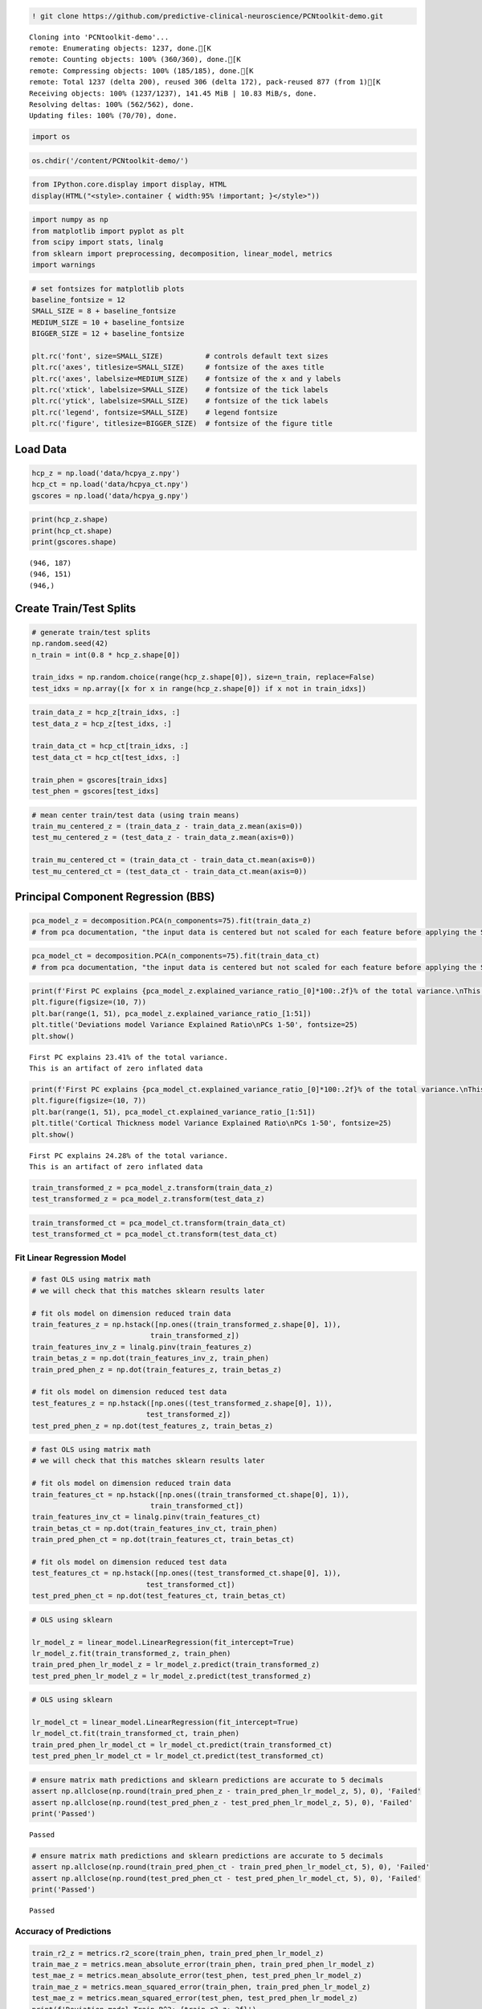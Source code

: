 .. code:: ipython3

    ! git clone https://github.com/predictive-clinical-neuroscience/PCNtoolkit-demo.git


.. parsed-literal::

    Cloning into 'PCNtoolkit-demo'...
    remote: Enumerating objects: 1237, done.[K
    remote: Counting objects: 100% (360/360), done.[K
    remote: Compressing objects: 100% (185/185), done.[K
    remote: Total 1237 (delta 200), reused 306 (delta 172), pack-reused 877 (from 1)[K
    Receiving objects: 100% (1237/1237), 141.45 MiB | 10.83 MiB/s, done.
    Resolving deltas: 100% (562/562), done.
    Updating files: 100% (70/70), done.


.. code:: ipython3

    
    import os

.. code:: ipython3

    os.chdir('/content/PCNtoolkit-demo/')

.. code:: ipython3

    from IPython.core.display import display, HTML
    display(HTML("<style>.container { width:95% !important; }</style>"))



.. raw:: html

    <style>.container { width:95% !important; }</style>


.. code:: ipython3

    import numpy as np
    from matplotlib import pyplot as plt
    from scipy import stats, linalg
    from sklearn import preprocessing, decomposition, linear_model, metrics
    import warnings

.. code:: ipython3

    # set fontsizes for matplotlib plots
    baseline_fontsize = 12
    SMALL_SIZE = 8 + baseline_fontsize
    MEDIUM_SIZE = 10 + baseline_fontsize
    BIGGER_SIZE = 12 + baseline_fontsize
    
    plt.rc('font', size=SMALL_SIZE)          # controls default text sizes
    plt.rc('axes', titlesize=SMALL_SIZE)     # fontsize of the axes title
    plt.rc('axes', labelsize=MEDIUM_SIZE)    # fontsize of the x and y labels
    plt.rc('xtick', labelsize=SMALL_SIZE)    # fontsize of the tick labels
    plt.rc('ytick', labelsize=SMALL_SIZE)    # fontsize of the tick labels
    plt.rc('legend', fontsize=SMALL_SIZE)    # legend fontsize
    plt.rc('figure', titlesize=BIGGER_SIZE)  # fontsize of the figure title

Load Data
=========

.. code:: ipython3

    hcp_z = np.load('data/hcpya_z.npy')
    hcp_ct = np.load('data/hcpya_ct.npy')
    gscores = np.load('data/hcpya_g.npy')

.. code:: ipython3

    print(hcp_z.shape)
    print(hcp_ct.shape)
    print(gscores.shape)


.. parsed-literal::

    (946, 187)
    (946, 151)
    (946,)


Create Train/Test Splits
========================

.. code:: ipython3

    # generate train/test splits
    np.random.seed(42)
    n_train = int(0.8 * hcp_z.shape[0])
    
    train_idxs = np.random.choice(range(hcp_z.shape[0]), size=n_train, replace=False)
    test_idxs = np.array([x for x in range(hcp_z.shape[0]) if x not in train_idxs])

.. code:: ipython3

    train_data_z = hcp_z[train_idxs, :]
    test_data_z = hcp_z[test_idxs, :]
    
    train_data_ct = hcp_ct[train_idxs, :]
    test_data_ct = hcp_ct[test_idxs, :]
    
    train_phen = gscores[train_idxs]
    test_phen = gscores[test_idxs]

.. code:: ipython3

    # mean center train/test data (using train means)
    train_mu_centered_z = (train_data_z - train_data_z.mean(axis=0))
    test_mu_centered_z = (test_data_z - train_data_z.mean(axis=0))
    
    train_mu_centered_ct = (train_data_ct - train_data_ct.mean(axis=0))
    test_mu_centered_ct = (test_data_ct - train_data_ct.mean(axis=0))

Principal Component Regression (BBS)
====================================

.. code:: ipython3

    pca_model_z = decomposition.PCA(n_components=75).fit(train_data_z)
    # from pca documentation, "the input data is centered but not scaled for each feature before applying the SVD"

.. code:: ipython3

    pca_model_ct = decomposition.PCA(n_components=75).fit(train_data_ct)
    # from pca documentation, "the input data is centered but not scaled for each feature before applying the SVD"

.. code:: ipython3

    print(f'First PC explains {pca_model_z.explained_variance_ratio_[0]*100:.2f}% of the total variance.\nThis is an artifact of zero inflated data')
    plt.figure(figsize=(10, 7))
    plt.bar(range(1, 51), pca_model_z.explained_variance_ratio_[1:51])
    plt.title('Deviations model Variance Explained Ratio\nPCs 1-50', fontsize=25)
    plt.show()


.. parsed-literal::

    First PC explains 23.41% of the total variance.
    This is an artifact of zero inflated data



.. image:: other_predictive_models_files/other_predictive_models_17_1.png


.. code:: ipython3

    print(f'First PC explains {pca_model_ct.explained_variance_ratio_[0]*100:.2f}% of the total variance.\nThis is an artifact of zero inflated data')
    plt.figure(figsize=(10, 7))
    plt.bar(range(1, 51), pca_model_ct.explained_variance_ratio_[1:51])
    plt.title('Cortical Thickness model Variance Explained Ratio\nPCs 1-50', fontsize=25)
    plt.show()


.. parsed-literal::

    First PC explains 24.28% of the total variance.
    This is an artifact of zero inflated data



.. image:: other_predictive_models_files/other_predictive_models_18_1.png


.. code:: ipython3

    train_transformed_z = pca_model_z.transform(train_data_z)
    test_transformed_z = pca_model_z.transform(test_data_z)

.. code:: ipython3

    train_transformed_ct = pca_model_ct.transform(train_data_ct)
    test_transformed_ct = pca_model_ct.transform(test_data_ct)

Fit Linear Regression Model
---------------------------

.. code:: ipython3

    # fast OLS using matrix math
    # we will check that this matches sklearn results later
    
    # fit ols model on dimension reduced train data
    train_features_z = np.hstack([np.ones((train_transformed_z.shape[0], 1)),
                                train_transformed_z])
    train_features_inv_z = linalg.pinv(train_features_z)
    train_betas_z = np.dot(train_features_inv_z, train_phen)
    train_pred_phen_z = np.dot(train_features_z, train_betas_z)
    
    # fit ols model on dimension reduced test data
    test_features_z = np.hstack([np.ones((test_transformed_z.shape[0], 1)),
                               test_transformed_z])
    test_pred_phen_z = np.dot(test_features_z, train_betas_z)

.. code:: ipython3

    # fast OLS using matrix math
    # we will check that this matches sklearn results later
    
    # fit ols model on dimension reduced train data
    train_features_ct = np.hstack([np.ones((train_transformed_ct.shape[0], 1)),
                                train_transformed_ct])
    train_features_inv_ct = linalg.pinv(train_features_ct)
    train_betas_ct = np.dot(train_features_inv_ct, train_phen)
    train_pred_phen_ct = np.dot(train_features_ct, train_betas_ct)
    
    # fit ols model on dimension reduced test data
    test_features_ct = np.hstack([np.ones((test_transformed_ct.shape[0], 1)),
                               test_transformed_ct])
    test_pred_phen_ct = np.dot(test_features_ct, train_betas_ct)

.. code:: ipython3

    # OLS using sklearn
    
    lr_model_z = linear_model.LinearRegression(fit_intercept=True)
    lr_model_z.fit(train_transformed_z, train_phen)
    train_pred_phen_lr_model_z = lr_model_z.predict(train_transformed_z)
    test_pred_phen_lr_model_z = lr_model_z.predict(test_transformed_z)

.. code:: ipython3

    # OLS using sklearn
    
    lr_model_ct = linear_model.LinearRegression(fit_intercept=True)
    lr_model_ct.fit(train_transformed_ct, train_phen)
    train_pred_phen_lr_model_ct = lr_model_ct.predict(train_transformed_ct)
    test_pred_phen_lr_model_ct = lr_model_ct.predict(test_transformed_ct)

.. code:: ipython3

    # ensure matrix math predictions and sklearn predictions are accurate to 5 decimals
    assert np.allclose(np.round(train_pred_phen_z - train_pred_phen_lr_model_z, 5), 0), 'Failed'
    assert np.allclose(np.round(test_pred_phen_z - test_pred_phen_lr_model_z, 5), 0), 'Failed'
    print('Passed')


.. parsed-literal::

    Passed


.. code:: ipython3

    # ensure matrix math predictions and sklearn predictions are accurate to 5 decimals
    assert np.allclose(np.round(train_pred_phen_ct - train_pred_phen_lr_model_ct, 5), 0), 'Failed'
    assert np.allclose(np.round(test_pred_phen_ct - test_pred_phen_lr_model_ct, 5), 0), 'Failed'
    print('Passed')


.. parsed-literal::

    Passed


Accuracy of Predictions
-----------------------

.. code:: ipython3

    train_r2_z = metrics.r2_score(train_phen, train_pred_phen_lr_model_z)
    train_mae_z = metrics.mean_absolute_error(train_phen, train_pred_phen_lr_model_z)
    test_mae_z = metrics.mean_absolute_error(test_phen, test_pred_phen_lr_model_z)
    train_mae_z = metrics.mean_squared_error(train_phen, train_pred_phen_lr_model_z)
    test_mae_z = metrics.mean_squared_error(test_phen, test_pred_phen_lr_model_z)
    print(f'Deviation model Train R^2: {train_r2_z:.3f}')
    print(f'Deviation model Train MAE: {train_mae_z:.3f}')
    print(f'Deviation model Test MAE: {test_mae_z:.3f}')
    print(f'Deviation model Train MSE: {train_mae_z:.3f}')
    print(f'Deviation model Test MSE: {test_mae_z:.3f}')


.. parsed-literal::

    Deviation model Train R^2: 0.255
    Deviation model Train MAE: 0.532
    Deviation model Test MAE: 0.741
    Deviation model Train MSE: 0.532
    Deviation model Test MSE: 0.741


.. code:: ipython3

    train_r2_ct = metrics.r2_score(train_phen, train_pred_phen_lr_model_ct)
    train_mae_ct = metrics.mean_absolute_error(train_phen, train_pred_phen_lr_model_ct)
    test_mae_ct = metrics.mean_absolute_error(test_phen, test_pred_phen_lr_model_ct)
    train_mae_ct = metrics.mean_squared_error(train_phen, train_pred_phen_lr_model_ct)
    test_mae_ct = metrics.mean_squared_error(test_phen, test_pred_phen_lr_model_ct)
    print(f'Cortical thickness model Train R^2: {train_r2_ct:.3f}')
    print(f'Cortical thickness model Train MAE: {train_mae_ct:.3f}')
    print(f'Cortical thickness model Test MAE: {test_mae_ct:.3f}')
    print(f'Cortical thickness model Train MSE: {train_mae_ct:.3f}')
    print(f'Cortical thickness model Test MSE: {test_mae_ct:.3f}')


.. parsed-literal::

    Cortical thickness model Train R^2: 0.185
    Cortical thickness model Train MAE: 0.582
    Cortical thickness model Test MAE: 0.830
    Cortical thickness model Train MSE: 0.582
    Cortical thickness model Test MSE: 0.830


BBS Cross Validation
--------------------

.. code:: ipython3

    def bbs(X, y, n_components, n_cv_splits, pred_summary_function, verbose=False):
        assert X.shape[0] == y.shape[0]
    
        fold_accs_train = []
        fold_accs_test = []
        np.random.seed(42)
        shuffled_idxs = np.random.choice(range(X.shape[0]), size=X.shape[0], replace=False)
        for fold_i, test_idxs in enumerate(np.array_split(shuffled_idxs, n_cv_splits)):
            train_mask = np.ones(X.shape[0], bool)
            train_mask[test_idxs] = 0
    
            # create train/text X, y
            train_X, test_X = X[train_mask, :], X[test_idxs, :]
            train_y, test_y = y[train_mask], y[test_idxs]
    
            # mean center columns using train data only
            train_X_mu = train_X.mean(axis=0)
            train_X = train_X - train_X_mu
            test_X = test_X - train_X_mu
    
            # fit pca
            if verbose:
                print(f'CV Fold: {fold_i+1:<10} Fitting PCA model...')
            pca_model = decomposition.PCA(n_components=n_components).fit(train_X)
    
            # dimension reduce train/test data
            train_X = pca_model.transform(train_X)
            test_X = pca_model.transform(test_X)
    
            # fit OLS model
            if verbose:
                print(f'CV Fold: {fold_i+1:<10} Fitting Linear Regression model...')
            lr_model = linear_model.LinearRegression(fit_intercept=True)
            lr_model.fit(train_X, train_y)
    
            train_pred = lr_model.predict(train_X)
            test_pred = lr_model.predict(test_X)
    
            fold_accs_train.append(pred_summary_function(train_y, train_pred))
            fold_accs_test.append(pred_summary_function(test_y, test_pred))
    
            if verbose:
                print(f'CV Fold: {fold_i+1:<10} Train Accuracy: {round(fold_accs_train[-1], 3):<10} Test Accuracy: {round(fold_accs_test[-1], 3):<10}')
    
    
        plt.figure(figsize=(13, 7))
        plt.plot(range(1, len(fold_accs_train)+1), fold_accs_train, linestyle='-', marker='o', color='C0', label='Train CV Performance')
        plt.plot(range(1, len(fold_accs_test)+1), fold_accs_test, linestyle='-', marker='o', color='C1', label='Test CV Performance')
        plt.title(pred_summary_function.__name__, fontsize=20)
        plt.xticks(range(1, len(fold_accs_test)+1))
        plt.xlabel('CV Fold')
        plt.legend(fontsize=20)
        plt.show()
    
        return fold_accs_train, fold_accs_test

.. code:: ipython3

    fold_accs_train_z, fold_accs_test_z = bbs(hcp_z, gscores, n_components=75, n_cv_splits=5, pred_summary_function=metrics.mean_absolute_error, verbose=True)


.. parsed-literal::

    CV Fold: 1          Fitting PCA model...
    CV Fold: 1          Fitting Linear Regression model...
    CV Fold: 1          Train Accuracy: 0.599      Test Accuracy: 0.619     
    CV Fold: 2          Fitting PCA model...
    CV Fold: 2          Fitting Linear Regression model...
    CV Fold: 2          Train Accuracy: 0.572      Test Accuracy: 0.713     
    CV Fold: 3          Fitting PCA model...
    CV Fold: 3          Fitting Linear Regression model...
    CV Fold: 3          Train Accuracy: 0.577      Test Accuracy: 0.687     
    CV Fold: 4          Fitting PCA model...
    CV Fold: 4          Fitting Linear Regression model...
    CV Fold: 4          Train Accuracy: 0.604      Test Accuracy: 0.608     
    CV Fold: 5          Fitting PCA model...
    CV Fold: 5          Fitting Linear Regression model...
    CV Fold: 5          Train Accuracy: 0.581      Test Accuracy: 0.687     



.. image:: other_predictive_models_files/other_predictive_models_33_1.png


.. code:: ipython3

    fold_accs_train_ct, fold_accs_test_ct = bbs(hcp_ct, gscores, n_components=75, n_cv_splits=5, pred_summary_function=metrics.mean_absolute_error, verbose=True)


.. parsed-literal::

    CV Fold: 1          Fitting PCA model...
    CV Fold: 1          Fitting Linear Regression model...
    CV Fold: 1          Train Accuracy: 0.622      Test Accuracy: 0.643     
    CV Fold: 2          Fitting PCA model...
    CV Fold: 2          Fitting Linear Regression model...
    CV Fold: 2          Train Accuracy: 0.605      Test Accuracy: 0.723     
    CV Fold: 3          Fitting PCA model...
    CV Fold: 3          Fitting Linear Regression model...
    CV Fold: 3          Train Accuracy: 0.604      Test Accuracy: 0.701     
    CV Fold: 4          Fitting PCA model...
    CV Fold: 4          Fitting Linear Regression model...
    CV Fold: 4          Train Accuracy: 0.624      Test Accuracy: 0.646     
    CV Fold: 5          Fitting PCA model...
    CV Fold: 5          Fitting Linear Regression model...
    CV Fold: 5          Train Accuracy: 0.614      Test Accuracy: 0.722     



.. image:: other_predictive_models_files/other_predictive_models_34_1.png


Connectome Predictive Modelling
===============================

.. code:: ipython3

    # correlation train_brain with train_phenotype
    train_z_pheno_corr_p = [stats.pearsonr(train_data_z[:, i], train_phen) for i in range(train_data_z.shape[1])]  # train_pheno_corr_p: (259200, )
    # there are some nan correlations if brain data is poorly cropped (ie: some columns are always 0)

.. code:: ipython3

    # correlation train_brain with train_phenotype
    train_ct_pheno_corr_p = [stats.pearsonr(train_data_ct[:, i], train_phen) for i in range(train_data_ct.shape[1])]  # train_pheno_corr_p: (259200, )
    # there are some nan correlations if brain data is poorly cropped (ie: some columns are always 0)

.. code:: ipython3

    # split into positive and negative correlations
    # and keep edges with p values below threshold
    pval_threshold = 0.01
    
    train_z_corrs = np.array([x[0] for x in train_z_pheno_corr_p])
    train_z_pvals = np.array([x[1] for x in train_z_pheno_corr_p])
    
    keep_edges_pos_z = (train_z_corrs > 0) & (train_z_pvals < pval_threshold)
    keep_edges_neg_z = (train_z_corrs < 0) & (train_z_pvals < pval_threshold)
    
    train_ct_corrs = np.array([x[0] for x in train_ct_pheno_corr_p])
    train_ct_pvals = np.array([x[1] for x in train_ct_pheno_corr_p])
    
    keep_edges_pos_ct = (train_ct_corrs > 0) & (train_ct_pvals < pval_threshold)
    keep_edges_neg_ct = (train_ct_corrs < 0) & (train_ct_pvals < pval_threshold)

.. code:: ipython3

    print(f'number of positive Z features kept = {np.sum(keep_edges_pos_z)}')
    print(f'number of negative Z features kept = {np.sum(keep_edges_neg_z)}')
    print(f'number of positive CT features kept = {np.sum(keep_edges_pos_ct)}')
    print(f'number of negative CT features kept = {np.sum(keep_edges_neg_ct)}')


.. parsed-literal::

    number of positive Z features kept = 37
    number of negative Z features kept = 2
    number of positive CT features kept = 15
    number of negative CT features kept = 1


.. code:: ipython3

    train_pos_edges_sum_z = train_data_z[:, keep_edges_pos_z].sum(1)
    train_neg_edges_sum_z = train_data_z[:, keep_edges_neg_z].sum(1)

.. code:: ipython3

    train_pos_edges_sum_ct = train_data_ct[:, keep_edges_pos_ct].sum(1)
    train_neg_edges_sum_ct = train_data_ct[:, keep_edges_neg_ct].sum(1)

.. code:: ipython3

    fit_pos_z = linear_model.LinearRegression(fit_intercept=True).fit(train_pos_edges_sum_z.reshape(-1, 1), train_phen)
    fit_neg_z = linear_model.LinearRegression(fit_intercept=True).fit(train_neg_edges_sum_z.reshape(-1, 1), train_phen)

.. code:: ipython3

    fit_pos_ct = linear_model.LinearRegression(fit_intercept=True).fit(train_pos_edges_sum_ct.reshape(-1, 1), train_phen)
    fit_neg_ct = linear_model.LinearRegression(fit_intercept=True).fit(train_neg_edges_sum_ct.reshape(-1, 1), train_phen)

.. code:: ipython3

    pos_error_z = metrics.mean_absolute_error(train_phen, fit_pos_z.predict(train_pos_edges_sum_z.reshape(-1, 1)))
    neg_error_z = metrics.mean_absolute_error(train_phen, fit_neg_z.predict(train_neg_edges_sum_z.reshape(-1, 1)))
    pos_error_ct = metrics.mean_absolute_error(train_phen, fit_pos_ct.predict(train_pos_edges_sum_ct.reshape(-1, 1)))
    neg_error_ct = metrics.mean_absolute_error(train_phen, fit_neg_ct.predict(train_neg_edges_sum_ct.reshape(-1, 1)))
    
    print(f'Training Error (Positive Z Features Model) = {pos_error_z:.3f}')
    print(f'Training Error (Negative Z Features Model) = {neg_error_z:.3f}')
    print(f'Training Error (Positive CT Features Model) = {pos_error_ct:.3f}')
    print(f'Training Error (Negative CT Features Model) = {neg_error_ct:.3f}')


.. parsed-literal::

    Training Error (Positive Z Features Model) = 0.631
    Training Error (Negative Z Features Model) = 0.666
    Training Error (Positive CT Features Model) = 0.662
    Training Error (Negative CT Features Model) = 0.665


.. code:: ipython3

    # combine positive/negative edges in one linear regression model
    fit_pos_neg_z = linear_model.LinearRegression(fit_intercept=True).fit(np.stack((train_pos_edges_sum_z, train_neg_edges_sum_z)).T, train_phen)

.. code:: ipython3

    # combine positive/negative edges in one linear regression model
    fit_pos_neg_ct = linear_model.LinearRegression(fit_intercept=True).fit(np.stack((train_pos_edges_sum_ct, train_neg_edges_sum_ct)).T, train_phen)

.. code:: ipython3

    pos_neg_error_z = metrics.mean_absolute_error(train_phen, fit_pos_neg_z.predict(np.stack((train_pos_edges_sum_z, train_neg_edges_sum_z)).T))
    pos_neg_error_ct = metrics.mean_absolute_error(train_phen, fit_pos_neg_ct.predict(np.stack((train_pos_edges_sum_ct, train_neg_edges_sum_ct)).T))
    
    print(f'Training Error (Positive/Negative Z Features Model) = {pos_neg_error_z:.3f}')
    print(f'Training Error (Positive/Negative CT Features Model) = {pos_neg_error_ct:.3f}')


.. parsed-literal::

    Training Error (Positive/Negative Z Features Model) = 0.620
    Training Error (Positive/Negative CT Features Model) = 0.642


.. code:: ipython3

    # evaluate out of sample performance
    test_pos_edges_sum_z = test_data_z[:, keep_edges_pos_z].sum(1)
    test_neg_edges_sum_z = test_data_z[:, keep_edges_neg_z].sum(1)
    
    pos_test_error_z = metrics.mean_absolute_error(test_phen, fit_pos_z.predict(test_pos_edges_sum_z.reshape(-1, 1)))
    neg_test_error_z = metrics.mean_absolute_error(test_phen, fit_neg_z.predict(test_neg_edges_sum_z.reshape(-1, 1)))
    pos_neg_test_error_z = metrics.mean_absolute_error(test_phen, fit_pos_neg_z.predict(np.stack((test_pos_edges_sum_z, test_neg_edges_sum_z)).T))
    
    test_pos_edges_sum_ct = test_data_ct[:, keep_edges_pos_ct].sum(1)
    test_neg_edges_sum_ct = test_data_ct[:, keep_edges_neg_ct].sum(1)
    
    pos_test_error_ct = metrics.mean_absolute_error(test_phen, fit_pos_ct.predict(test_pos_edges_sum_ct.reshape(-1, 1)))
    neg_test_error_ct = metrics.mean_absolute_error(test_phen, fit_neg_ct.predict(test_neg_edges_sum_ct.reshape(-1, 1)))
    pos_neg_test_error_ct = metrics.mean_absolute_error(test_phen, fit_pos_neg_ct.predict(np.stack((test_pos_edges_sum_ct, test_neg_edges_sum_ct)).T))
    
    print(f'Testing Error (Positive Z Features Model) = {pos_test_error_z:.3f}')
    print(f'Testing Error (Negative Z Features Model) = {neg_test_error_z:.3f}')
    print(f'Testing Error (Positive/Negative Z Features Model) = {pos_neg_test_error_z:.3f}')
    print(f'Testing Error (Positive CT Features Model) = {pos_test_error_ct:.3f}')
    print(f'Testing Error (Negative CT Features Model) = {neg_test_error_ct:.3f}')
    print(f'Testing Error (Positive/Negative CT Features Model) = {pos_neg_test_error_ct:.3f}')


.. parsed-literal::

    Testing Error (Positive Z Features Model) = 0.705
    Testing Error (Negative Z Features Model) = 0.696
    Testing Error (Positive/Negative Z Features Model) = 0.697
    Testing Error (Positive CT Features Model) = 0.710
    Testing Error (Negative CT Features Model) = 0.695
    Testing Error (Positive/Negative CT Features Model) = 0.701


CPM Cross Validation
--------------------

.. code:: ipython3

    def cpm(X, y, p_threshold, n_cv_splits, pred_summary_function, verbose=False):
        assert X.shape[0] == y.shape[0]
    
        fold_accs_train = []
        fold_accs_test = []
        np.random.seed(42)
        shuffled_idxs = np.random.choice(range(X.shape[0]), size=X.shape[0], replace=False)
        for fold_i, test_idxs in enumerate(np.array_split(shuffled_idxs, n_cv_splits)):
            train_mask = np.ones(X.shape[0], bool)
            train_mask[test_idxs] = 0
    
            # create train/text X, y
            train_X, test_X = X[train_mask, :], X[test_idxs, :]
            train_y, test_y = y[train_mask], y[test_idxs]
    
            # create correlation matrix between train_X and train_y
            if verbose:
                print(f'CV Fold: {fold_i+1:<10} Computing correlations between train_X and train_y...')
            with warnings.catch_warnings():
                # we expect pearsonr to throw PearsonRConstantInputWarning because of contant valued columns in X
                warnings.simplefilter("ignore")
                train_pheno_corr_p = [stats.pearsonr(train_X[:, i], train_y) for i in range(train_X.shape[1])]
                train_corrs = np.array([x[0] for x in train_pheno_corr_p])
                train_pvals = np.array([x[1] for x in train_pheno_corr_p])
                # create masks for edges below p-threshold and split pos/neg correlations
                keep_edges_pos = (train_corrs > 0) & (train_pvals < p_threshold)
                keep_edges_neg = (train_corrs < 0) & (train_pvals < p_threshold)
    
            # sum X entries with significant correlations with y
            train_pos_edges_sum = train_X[:, keep_edges_pos].sum(1)
            train_neg_edges_sum = train_X[:, keep_edges_neg].sum(1)
            test_pos_edges_sum = test_X[:, keep_edges_pos].sum(1)
            test_neg_edges_sum = test_X[:, keep_edges_neg].sum(1)
    
            # fit linear regression models based on summed values
            fit_pos = linear_model.LinearRegression(fit_intercept=True).fit(train_pos_edges_sum.reshape(-1, 1), train_y)
            fit_neg = linear_model.LinearRegression(fit_intercept=True).fit(train_neg_edges_sum.reshape(-1, 1), train_y)
            fit_pos_neg = linear_model.LinearRegression(fit_intercept=True).fit(np.stack((train_pos_edges_sum, train_neg_edges_sum)).T, train_y)
    
            # compute train errors
            train_pos_error = pred_summary_function(train_y, fit_pos.predict(train_pos_edges_sum.reshape(-1, 1)))
            train_neg_error = pred_summary_function(train_y, fit_neg.predict(train_neg_edges_sum.reshape(-1, 1)))
            train_posneg_error = pred_summary_function(train_y, fit_pos_neg.predict(np.stack((train_pos_edges_sum, train_neg_edges_sum)).T))
    
            # compute testing errors
            test_pos_error = pred_summary_function(test_y, fit_pos.predict(test_pos_edges_sum.reshape(-1, 1)))
            test_neg_error = pred_summary_function(test_y, fit_neg.predict(test_neg_edges_sum.reshape(-1, 1)))
            test_posneg_error = pred_summary_function(test_y, fit_pos_neg.predict(np.stack((test_pos_edges_sum, test_neg_edges_sum)).T))
    
            fold_accs_train.append((train_pos_error, train_neg_error, train_posneg_error))
            fold_accs_test.append((test_pos_error, test_neg_error, test_posneg_error))
    
            if verbose:
                print(f'CV Fold: {fold_i+1:<10} Train Pos-Edges Model Accuracy: {round(train_pos_error, 3):<10} Train Neg-Edges Model Accuracy: {round(train_neg_error, 3):<10} Train Pos/Neg-Edges Model Accuracy: {round(train_posneg_error, 3):<10}')
                print(f'CV Fold: {fold_i+1:<10} Test  Pos-Edges Model Accuracy: {round(test_pos_error, 3):<10} Test  Neg-Edges Model Accuracy: {round(test_neg_error, 3):<10} Test  Pos/Neg-Edges Model Accuracy: {round(test_posneg_error, 3):<10}')
    
    
        plt.figure(figsize=(13, 7))
        plt.plot(range(1, len(fold_accs_train)+1), [x[0] for x in fold_accs_train], linestyle='--', marker='o', color='C0', label='Train Pos-Edges Model')
        plt.plot(range(1, len(fold_accs_train)+1), [x[1] for x in fold_accs_train], linestyle='--', marker='o', color='C1', label='Train Neg-Edges Model')
        plt.plot(range(1, len(fold_accs_train)+1), [x[2] for x in fold_accs_train], linestyle='--', marker='o', color='C2', label='Train Pos/Neg-Edges Model')
    
        plt.plot(range(1, len(fold_accs_test)+1), [x[0] for x in fold_accs_test], linestyle='-', marker='o', color='C0', label='Test  Pos-Edges Model')
        plt.plot(range(1, len(fold_accs_test)+1), [x[1] for x in fold_accs_test], linestyle='-', marker='o', color='C1', label='Test  Neg-Edges Model')
        plt.plot(range(1, len(fold_accs_test)+1), [x[2] for x in fold_accs_test], linestyle='-', marker='o', color='C2', label='Test  Pos/Neg-Edges Model')
    
        plt.title(pred_summary_function.__name__, fontsize=20)
        plt.xticks(range(1, len(fold_accs_test)+1))
        plt.xlabel('CV Fold')
        plt.legend(fontsize=10)
        plt.show()
    
        return fold_accs_train, fold_accs_test

.. code:: ipython3

    fold_accs_train_z, fold_accs_test_z = cpm(hcp_z, gscores, p_threshold=0.01, n_cv_splits=5, pred_summary_function=metrics.mean_absolute_error, verbose=True)


.. parsed-literal::

    CV Fold: 1          Computing correlations between train_X and train_y...
    CV Fold: 1          Train Pos-Edges Model Accuracy: 0.652      Train Neg-Edges Model Accuracy: 0.673      Train Pos/Neg-Edges Model Accuracy: 0.644     
    CV Fold: 1          Test  Pos-Edges Model Accuracy: 0.636      Test  Neg-Edges Model Accuracy: 0.671      Test  Pos/Neg-Edges Model Accuracy: 0.632     
    CV Fold: 2          Computing correlations between train_X and train_y...
    CV Fold: 2          Train Pos-Edges Model Accuracy: 0.648      Train Neg-Edges Model Accuracy: 0.678      Train Pos/Neg-Edges Model Accuracy: 0.636     
    CV Fold: 2          Test  Pos-Edges Model Accuracy: 0.651      Test  Neg-Edges Model Accuracy: 0.659      Test  Pos/Neg-Edges Model Accuracy: 0.662     
    CV Fold: 3          Computing correlations between train_X and train_y...
    CV Fold: 3          Train Pos-Edges Model Accuracy: 0.644      Train Neg-Edges Model Accuracy: 0.662      Train Pos/Neg-Edges Model Accuracy: 0.636     
    CV Fold: 3          Test  Pos-Edges Model Accuracy: 0.65       Test  Neg-Edges Model Accuracy: 0.708      Test  Pos/Neg-Edges Model Accuracy: 0.646     
    CV Fold: 4          Computing correlations between train_X and train_y...
    CV Fold: 4          Train Pos-Edges Model Accuracy: 0.653      Train Neg-Edges Model Accuracy: 0.676      Train Pos/Neg-Edges Model Accuracy: 0.648     
    CV Fold: 4          Test  Pos-Edges Model Accuracy: 0.626      Test  Neg-Edges Model Accuracy: 0.659      Test  Pos/Neg-Edges Model Accuracy: 0.625     
    CV Fold: 5          Computing correlations between train_X and train_y...
    CV Fold: 5          Train Pos-Edges Model Accuracy: 0.631      Train Neg-Edges Model Accuracy: 0.666      Train Pos/Neg-Edges Model Accuracy: 0.62      
    CV Fold: 5          Test  Pos-Edges Model Accuracy: 0.704      Test  Neg-Edges Model Accuracy: 0.696      Test  Pos/Neg-Edges Model Accuracy: 0.697     



.. image:: other_predictive_models_files/other_predictive_models_51_1.png


.. code:: ipython3

    fold_accs_train_ct, fold_accs_test_ct = cpm(hcp_ct, gscores, p_threshold=0.01, n_cv_splits=5, pred_summary_function=metrics.mean_absolute_error, verbose=True)


.. parsed-literal::

    CV Fold: 1          Computing correlations between train_X and train_y...
    CV Fold: 1          Train Pos-Edges Model Accuracy: 0.675      Train Neg-Edges Model Accuracy: 0.673      Train Pos/Neg-Edges Model Accuracy: 0.659     
    CV Fold: 1          Test  Pos-Edges Model Accuracy: 0.659      Test  Neg-Edges Model Accuracy: 0.67       Test  Pos/Neg-Edges Model Accuracy: 0.653     
    CV Fold: 2          Computing correlations between train_X and train_y...
    CV Fold: 2          Train Pos-Edges Model Accuracy: 0.674      Train Neg-Edges Model Accuracy: 0.678      Train Pos/Neg-Edges Model Accuracy: 0.636     
    CV Fold: 2          Test  Pos-Edges Model Accuracy: 0.661      Test  Neg-Edges Model Accuracy: 0.657      Test  Pos/Neg-Edges Model Accuracy: 0.668     
    CV Fold: 3          Computing correlations between train_X and train_y...
    CV Fold: 3          Train Pos-Edges Model Accuracy: 0.659      Train Neg-Edges Model Accuracy: 0.665      Train Pos/Neg-Edges Model Accuracy: 0.644     
    CV Fold: 3          Test  Pos-Edges Model Accuracy: 0.699      Test  Neg-Edges Model Accuracy: 0.704      Test  Pos/Neg-Edges Model Accuracy: 0.684     
    CV Fold: 4          Computing correlations between train_X and train_y...
    CV Fold: 4          Train Pos-Edges Model Accuracy: 0.674      Train Neg-Edges Model Accuracy: 0.678      Train Pos/Neg-Edges Model Accuracy: 0.658     
    CV Fold: 4          Test  Pos-Edges Model Accuracy: 0.653      Test  Neg-Edges Model Accuracy: 0.656      Test  Pos/Neg-Edges Model Accuracy: 0.638     
    CV Fold: 5          Computing correlations between train_X and train_y...
    CV Fold: 5          Train Pos-Edges Model Accuracy: 0.662      Train Neg-Edges Model Accuracy: 0.666      Train Pos/Neg-Edges Model Accuracy: 0.642     
    CV Fold: 5          Test  Pos-Edges Model Accuracy: 0.709      Test  Neg-Edges Model Accuracy: 0.698      Test  Pos/Neg-Edges Model Accuracy: 0.708     



.. image:: other_predictive_models_files/other_predictive_models_52_1.png


Lasso (Linear Regression + L1 Regularization)
=============================================

.. code:: ipython3

    # LassoCV uses coordinate descent to select hyperparameter alpha
    alpha_grid = np.array([10**a for a in np.arange(-3, 3, 0.25)])
    lassoCV_model_z = linear_model.LassoCV(cv=5, n_alphas=len(alpha_grid), alphas=alpha_grid, fit_intercept=True, random_state=42, verbose=True, n_jobs=5).fit(train_data_z, train_phen)


.. parsed-literal::

    [Parallel(n_jobs=5)]: Using backend ThreadingBackend with 5 concurrent workers.
    .....................................................................................................................[Parallel(n_jobs=5)]: Done   2 out of   5 | elapsed:    0.5s remaining:    0.7s
    /usr/local/lib/python3.10/dist-packages/sklearn/linear_model/_coordinate_descent.py:683: ConvergenceWarning: Objective did not converge. You might want to increase the number of iterations. Duality gap: 0.07308221069854426, tolerance: 0.04611195889050071
      model = cd_fast.enet_coordinate_descent_gram(
    ./usr/local/lib/python3.10/dist-packages/sklearn/linear_model/_coordinate_descent.py:683: ConvergenceWarning: Objective did not converge. You might want to increase the number of iterations. Duality gap: 0.15375414865695802, tolerance: 0.03970345334827422
      model = cd_fast.enet_coordinate_descent_gram(
    ./usr/local/lib/python3.10/dist-packages/sklearn/linear_model/_coordinate_descent.py:683: ConvergenceWarning: Objective did not converge. You might want to increase the number of iterations. Duality gap: 0.10611096508367268, tolerance: 0.04382929483334259
      model = cd_fast.enet_coordinate_descent_gram(
    .[Parallel(n_jobs=5)]: Done   5 out of   5 | elapsed:    0.5s finished


.. code:: ipython3

    # LassoCV uses coordinate descent to select hyperparameter alpha
    alpha_grid = np.array([10**a for a in np.arange(-3, 3, 0.25)])
    lassoCV_model_ct = linear_model.LassoCV(cv=5, n_alphas=len(alpha_grid), alphas=alpha_grid, fit_intercept=True,  random_state=42, verbose=True, n_jobs=5).fit(train_data_ct, train_phen)


.. parsed-literal::

    [Parallel(n_jobs=5)]: Using backend ThreadingBackend with 5 concurrent workers.
    ....................................................................................................................[Parallel(n_jobs=5)]: Done   2 out of   5 | elapsed:    0.2s remaining:    0.3s
    ....[Parallel(n_jobs=5)]: Done   5 out of   5 | elapsed:    0.3s finished


.. code:: ipython3

    plt.figure(figsize=(10, 7))
    plt.plot(lassoCV_model_z.alphas_, lassoCV_model_z.mse_path_, ':')
    plt.plot(lassoCV_model_z.alphas_, lassoCV_model_z.mse_path_.mean(axis=-1), color='k', marker='o', label='Mean MSE Across Folds Z model', linewidth=2)
    plt.axvline(x=100, linestyle='--', c='r')
    plt.xlabel('Alpha')
    plt.ylabel('MSE')
    plt.legend()
    plt.show()



.. image:: other_predictive_models_files/other_predictive_models_56_0.png


.. code:: ipython3

    plt.figure(figsize=(10, 7))
    plt.plot(lassoCV_model_ct.alphas_, lassoCV_model_ct.mse_path_, ':')
    plt.plot(lassoCV_model_ct.alphas_, lassoCV_model_ct.mse_path_.mean(axis=-1), color='k', marker='o', label='Mean MSE Across Folds CT model', linewidth=2)
    plt.axvline(x=100, linestyle='--', c='r')
    plt.xlabel('Alpha')
    plt.ylabel('MSE')
    plt.legend()
    plt.show()



.. image:: other_predictive_models_files/other_predictive_models_57_0.png


.. code:: ipython3

    # based on cv results above, set alpha=100
    lasso_model_z = linear_model.Lasso(alpha=lassoCV_model_z.alpha_, fit_intercept=True).fit(train_data_z, train_phen)

.. code:: ipython3

    # based on cv results above, set alpha=100
    lasso_model_ct = linear_model.Lasso(alpha=lassoCV_model_ct.alpha_, fit_intercept=True).fit(train_data_ct, train_phen)

.. code:: ipython3

    train_preds_lasso_model_z = lasso_model_z.predict(train_data_z)
    test_preds_lasso_model_z = lasso_model_z.predict(test_data_z)
    
    train_mae_z = metrics.mean_absolute_error(train_phen, train_preds_lasso_model_z)
    test_mae_z = metrics.mean_absolute_error(test_phen, test_preds_lasso_model_z)
    
    train_preds_lasso_model_ct = lasso_model_ct.predict(train_data_ct)
    test_preds_lasso_model_ct = lasso_model_ct.predict(test_data_ct)
    
    train_mae_ct = metrics.mean_absolute_error(train_phen, train_preds_lasso_model_ct)
    test_mae_ct = metrics.mean_absolute_error(test_phen, test_preds_lasso_model_ct)
    
    print(f'Train MAE Z model: {train_mae_z:.3f}')
    print(f'Test MAE Z model: {test_mae_z:.3f}')
    print(f'Train MAE CT model: {train_mae_ct:.3f}')
    print(f'Test MAE CT model: {test_mae_ct:.3f}')


.. parsed-literal::

    Train MAE Z model: 0.620
    Test MAE Z model: 0.682
    Train MAE CT model: 0.650
    Test MAE CT model: 0.697


Ridge (Linear Regression + L2 Regularization)
=============================================

.. code:: ipython3

    # RidgeCV uses generalized cross validation to select hyperparameter alpha
    with warnings.catch_warnings():
        # ignore matrix decomposition errors
        warnings.simplefilter("ignore")
        ridgeCV_model_z = linear_model.RidgeCV(alphas=(0.1, 1.0, 10.0), fit_intercept=True, cv=5).fit(train_data_z, train_phen)

.. code:: ipython3

    # RidgeCV uses generalized cross validation to select hyperparameter alpha
    with warnings.catch_warnings():
        # ignore matrix decomposition errors
        warnings.simplefilter("ignore")
        ridgeCV_model_ct = linear_model.RidgeCV(alphas=(0.1, 1.0, 10.0), fit_intercept=True,  cv=5).fit(train_data_ct, train_phen)

.. code:: ipython3

    ridge_alpha_z = ridgeCV_model_z.alpha_
    print(f'CV Selected Alpha Z model = {ridge_alpha_z:.3f}')


.. parsed-literal::

    CV Selected Alpha Z model = 10.000


.. code:: ipython3

    ridge_alpha_ct = ridgeCV_model_ct.alpha_
    print(f'CV Selected Alpha CT model = {ridge_alpha_ct:.3f}')


.. parsed-literal::

    CV Selected Alpha CT model = 10.000


.. code:: ipython3

    ridge_model_z = linear_model.Ridge(alpha=ridge_alpha_z, fit_intercept=True).fit(train_data_z, train_phen)

.. code:: ipython3

    ridge_model_ct = linear_model.Ridge(alpha=ridge_alpha_ct, fit_intercept=True).fit(train_data_ct, train_phen)

.. code:: ipython3

    train_preds_ridge_model_z = ridge_model_z.predict(train_data_z)
    test_preds_ridge_model_z = ridge_model_z.predict(test_data_z)
    
    train_mae_z = metrics.mean_absolute_error(train_phen, train_preds_ridge_model_z)
    test_mae_z = metrics.mean_absolute_error(test_phen, test_preds_ridge_model_z)
    
    train_preds_ridge_model_ct = ridge_model_ct.predict(train_data_ct)
    test_preds_ridge_model_ct = ridge_model_ct.predict(test_data_ct)
    
    train_mae_ct = metrics.mean_absolute_error(train_phen, train_preds_ridge_model_ct)
    test_mae_ct = metrics.mean_absolute_error(test_phen, test_preds_ridge_model_ct)
    
    print(f'Train MAE Z model: {train_mae_z:.3f}')
    print(f'Test MAE Z model: {test_mae_z:.3f}')
    print(f'Train MAE CT model: {train_mae_ct:.3f}')
    print(f'Test MAE CT model: {test_mae_ct:.3f}')


.. parsed-literal::

    Train MAE Z model: 0.527
    Test MAE Z model: 0.734
    Train MAE CT model: 0.600
    Test MAE CT model: 0.692


Elastic Net (Linear Regression + L1/L2 Regularization)
======================================================

.. code:: ipython3

    # RidgeCV uses generalized cross validation to select hyperparameter alpha
    elasticnetCV_model_z = linear_model.ElasticNetCV(l1_ratio=[.1, .5, .7, .9, .95, .99, 1], cv=5, n_alphas=len(alpha_grid), alphas=alpha_grid, random_state=42, verbose=True, n_jobs=5).fit(train_data_z, train_phen)


.. parsed-literal::

    [Parallel(n_jobs=5)]: Using backend ThreadingBackend with 5 concurrent workers.
    ............................................................................................................./usr/local/lib/python3.10/dist-packages/sklearn/linear_model/_coordinate_descent.py:683: ConvergenceWarning: Objective did not converge. You might want to increase the number of iterations. Duality gap: 0.21318694590257792, tolerance: 0.0423918944559644
      model = cd_fast.enet_coordinate_descent_gram(
    ./usr/local/lib/python3.10/dist-packages/sklearn/linear_model/_coordinate_descent.py:683: ConvergenceWarning: Objective did not converge. You might want to increase the number of iterations. Duality gap: 0.17936527851907158, tolerance: 0.03970345334827422
      model = cd_fast.enet_coordinate_descent_gram(
    .../usr/local/lib/python3.10/dist-packages/sklearn/linear_model/_coordinate_descent.py:683: ConvergenceWarning: Objective did not converge. You might want to increase the number of iterations. Duality gap: 0.8618322913218321, tolerance: 0.04611195889050071
      model = cd_fast.enet_coordinate_descent_gram(
    ./usr/local/lib/python3.10/dist-packages/sklearn/linear_model/_coordinate_descent.py:683: ConvergenceWarning: Objective did not converge. You might want to increase the number of iterations. Duality gap: 11.57867990423236, tolerance: 0.0423918944559644
      model = cd_fast.enet_coordinate_descent_gram(
    ./usr/local/lib/python3.10/dist-packages/sklearn/linear_model/_coordinate_descent.py:683: ConvergenceWarning: Objective did not converge. You might want to increase the number of iterations. Duality gap: 10.2273489799189, tolerance: 0.03970345334827422
      model = cd_fast.enet_coordinate_descent_gram(
    ................../usr/local/lib/python3.10/dist-packages/sklearn/linear_model/_coordinate_descent.py:683: ConvergenceWarning: Objective did not converge. You might want to increase the number of iterations. Duality gap: 0.4036642558553467, tolerance: 0.04401109832998077
      model = cd_fast.enet_coordinate_descent_gram(
    .................../usr/local/lib/python3.10/dist-packages/sklearn/linear_model/_coordinate_descent.py:683: ConvergenceWarning: Objective did not converge. You might want to increase the number of iterations. Duality gap: 8.073063075099014, tolerance: 0.04382929483334259
      model = cd_fast.enet_coordinate_descent_gram(
    ../usr/local/lib/python3.10/dist-packages/sklearn/linear_model/_coordinate_descent.py:683: ConvergenceWarning: Objective did not converge. You might want to increase the number of iterations. Duality gap: 18.227358858718446, tolerance: 0.04611195889050071
      model = cd_fast.enet_coordinate_descent_gram(
    ............................................/usr/local/lib/python3.10/dist-packages/sklearn/linear_model/_coordinate_descent.py:683: ConvergenceWarning: Objective did not converge. You might want to increase the number of iterations. Duality gap: 14.883650580549045, tolerance: 0.04401109832998077
      model = cd_fast.enet_coordinate_descent_gram(
    ....................................../usr/local/lib/python3.10/dist-packages/sklearn/linear_model/_coordinate_descent.py:683: ConvergenceWarning: Objective did not converge. You might want to increase the number of iterations. Duality gap: 0.18805636326129616, tolerance: 0.04611195889050071
      model = cd_fast.enet_coordinate_descent_gram(
    ............../usr/local/lib/python3.10/dist-packages/sklearn/linear_model/_coordinate_descent.py:683: ConvergenceWarning: Objective did not converge. You might want to increase the number of iterations. Duality gap: 0.0544661418971657, tolerance: 0.0423918944559644
      model = cd_fast.enet_coordinate_descent_gram(
    ........................................................................................................./usr/local/lib/python3.10/dist-packages/sklearn/linear_model/_coordinate_descent.py:683: ConvergenceWarning: Objective did not converge. You might want to increase the number of iterations. Duality gap: 0.1788130249701112, tolerance: 0.03970345334827422
      model = cd_fast.enet_coordinate_descent_gram(
    ............/usr/local/lib/python3.10/dist-packages/sklearn/linear_model/_coordinate_descent.py:683: ConvergenceWarning: Objective did not converge. You might want to increase the number of iterations. Duality gap: 0.13839227040918445, tolerance: 0.04611195889050071
      model = cd_fast.enet_coordinate_descent_gram(
    ........................................................................................................../usr/local/lib/python3.10/dist-packages/sklearn/linear_model/_coordinate_descent.py:683: ConvergenceWarning: Objective did not converge. You might want to increase the number of iterations. Duality gap: 0.15009167262110168, tolerance: 0.04382929483334259
      model = cd_fast.enet_coordinate_descent_gram(
    ........................................./usr/local/lib/python3.10/dist-packages/sklearn/linear_model/_coordinate_descent.py:683: ConvergenceWarning: Objective did not converge. You might want to increase the number of iterations. Duality gap: 0.20204581109658193, tolerance: 0.03970345334827422
      model = cd_fast.enet_coordinate_descent_gram(
    ............................/usr/local/lib/python3.10/dist-packages/sklearn/linear_model/_coordinate_descent.py:683: ConvergenceWarning: Objective did not converge. You might want to increase the number of iterations. Duality gap: 0.09891903798924773, tolerance: 0.04611195889050071
      model = cd_fast.enet_coordinate_descent_gram(
    ......................................................................./usr/local/lib/python3.10/dist-packages/sklearn/linear_model/_coordinate_descent.py:683: ConvergenceWarning: Objective did not converge. You might want to increase the number of iterations. Duality gap: 0.13078279402705562, tolerance: 0.04382929483334259
      model = cd_fast.enet_coordinate_descent_gram(
    ../usr/local/lib/python3.10/dist-packages/sklearn/linear_model/_coordinate_descent.py:683: ConvergenceWarning: Objective did not converge. You might want to increase the number of iterations. Duality gap: 0.18265009272980137, tolerance: 0.03970345334827422
      model = cd_fast.enet_coordinate_descent_gram(
    ..../usr/local/lib/python3.10/dist-packages/sklearn/linear_model/_coordinate_descent.py:683: ConvergenceWarning: Objective did not converge. You might want to increase the number of iterations. Duality gap: 0.0877297694903234, tolerance: 0.04611195889050071
      model = cd_fast.enet_coordinate_descent_gram(
    ............................................................................................../usr/local/lib/python3.10/dist-packages/sklearn/linear_model/_coordinate_descent.py:683: ConvergenceWarning: Objective did not converge. You might want to increase the number of iterations. Duality gap: 0.11087317503455552, tolerance: 0.04382929483334259
      model = cd_fast.enet_coordinate_descent_gram(
    ...................../usr/local/lib/python3.10/dist-packages/sklearn/linear_model/_coordinate_descent.py:683: ConvergenceWarning: Objective did not converge. You might want to increase the number of iterations. Duality gap: 0.16051209546739642, tolerance: 0.03970345334827422
      model = cd_fast.enet_coordinate_descent_gram(
    ..................................../usr/local/lib/python3.10/dist-packages/sklearn/linear_model/_coordinate_descent.py:683: ConvergenceWarning: Objective did not converge. You might want to increase the number of iterations. Duality gap: 0.07594686106816084, tolerance: 0.04611195889050071
      model = cd_fast.enet_coordinate_descent_gram(
    ............................................................./usr/local/lib/python3.10/dist-packages/sklearn/linear_model/_coordinate_descent.py:683: ConvergenceWarning: Objective did not converge. You might want to increase the number of iterations. Duality gap: 0.10611096508367268, tolerance: 0.04382929483334259
      model = cd_fast.enet_coordinate_descent_gram(
    ...../usr/local/lib/python3.10/dist-packages/sklearn/linear_model/_coordinate_descent.py:683: ConvergenceWarning: Objective did not converge. You might want to increase the number of iterations. Duality gap: 0.15375414865695802, tolerance: 0.03970345334827422
      model = cd_fast.enet_coordinate_descent_gram(
    ../usr/local/lib/python3.10/dist-packages/sklearn/linear_model/_coordinate_descent.py:683: ConvergenceWarning: Objective did not converge. You might want to increase the number of iterations. Duality gap: 0.07308221069854426, tolerance: 0.04611195889050071
      model = cd_fast.enet_coordinate_descent_gram(
    ..[Parallel(n_jobs=5)]: Done  35 out of  35 | elapsed:    6.3s finished


.. code:: ipython3

    # RidgeCV uses generalized cross validation to select hyperparameter alpha
    elasticnetCV_model_ct = linear_model.ElasticNetCV(l1_ratio=[.1, .5, .7, .9, .95, .99, 1], cv=5, n_alphas=len(alpha_grid), alphas=alpha_grid, random_state=42, verbose=True, n_jobs=5).fit(train_data_ct, train_phen)


.. parsed-literal::

    [Parallel(n_jobs=5)]: Using backend ThreadingBackend with 5 concurrent workers.
    ........................................................................................................................................................................................................................................................................................................................................................................................................................................................................................................................................................................................................................................................................................................................................................................................................................................................................[Parallel(n_jobs=5)]: Done  35 out of  35 | elapsed:    1.8s finished


.. code:: ipython3

    print(f'CV selected alpha Z model {elasticnetCV_model_z.alpha_:.3f}')
    print(f'Elastic net L1 ratio Z model {elasticnetCV_model_z.l1_ratio_:.3f}')
    print(f'CV selected alpha CT model {elasticnetCV_model_ct.alpha_:.3f}')
    print(f'Elastic net L1 ratio CT model {elasticnetCV_model_ct.l1_ratio_:.3f}')


.. parsed-literal::

    CV selected alpha Z model 0.056
    Elastic net L1 ratio Z model 0.700
    CV selected alpha CT model 0.032
    Elastic net L1 ratio CT model 0.100


.. code:: ipython3

    plt.figure(figsize=(10, 7))
    plt.plot(elasticnetCV_model_z.alphas_, elasticnetCV_model_z.mse_path_[1, :, :], ':')
    plt.plot(elasticnetCV_model_z.alphas_, elasticnetCV_model_z.mse_path_[1, :, :].mean(axis=-1), color='k', marker='o', label='Mean MSE Across Folds', linewidth=2)
    plt.axvline(x=200, linestyle='--', c='r')
    plt.title('Alpha vs. MSE Z model')
    plt.xlabel('Alpha')
    plt.ylabel('MSE')
    plt.legend()
    plt.show()



.. image:: other_predictive_models_files/other_predictive_models_73_0.png


.. code:: ipython3

    plt.figure(figsize=(10, 7))
    plt.plot(elasticnetCV_model_ct.alphas_, elasticnetCV_model_ct.mse_path_[1, :, :], ':')
    plt.plot(elasticnetCV_model_ct.alphas_, elasticnetCV_model_ct.mse_path_[1, :, :].mean(axis=-1), color='k', marker='o', label='Mean MSE Across Folds', linewidth=2)
    plt.axvline(x=200, linestyle='--', c='r')
    plt.title('Alpha vs. MSE CT model')
    plt.xlabel('Alpha')
    plt.ylabel('MSE')
    plt.legend()
    plt.show()



.. image:: other_predictive_models_files/other_predictive_models_74_0.png


.. code:: ipython3

    elasticnet_model_z = linear_model.ElasticNet(alpha=elasticnetCV_model_z.alpha_, l1_ratio=elasticnetCV_model_z.l1_ratio_, fit_intercept=True,  random_state=42).fit(train_data_z, train_phen)
    
    train_preds_en_model_z = elasticnet_model_z.predict(train_data_z)
    test_preds_en_model_z = elasticnet_model_z.predict(test_data_z)
    
    train_mae_z = metrics.mean_absolute_error(train_phen, train_preds_en_model_z)
    test_mae_z = metrics.mean_absolute_error(test_phen, test_preds_en_model_z)
    
    elasticnet_model_ct = linear_model.ElasticNet(alpha=elasticnetCV_model_ct.alpha_, l1_ratio=elasticnetCV_model_ct.l1_ratio_, fit_intercept=True, random_state=42).fit(train_data_ct, train_phen)
    
    train_preds_en_model_ct = elasticnet_model_ct.predict(train_data_ct)
    test_preds_en_model_ct = elasticnet_model_ct.predict(test_data_ct)
    
    train_mae_ct = metrics.mean_absolute_error(train_phen, train_preds_en_model_ct)
    test_mae_ct = metrics.mean_absolute_error(test_phen, test_preds_en_model_ct)
    
    print(f'Train MAE Z model: {train_mae_z:.3f}')
    print(f'Test MAE Z model: {test_mae_z:.3f}')
    print(f'Train MAE CT model: {train_mae_ct:.3f}')
    print(f'Test MAE CT model: {test_mae_ct:.3f}')


.. parsed-literal::

    Train MAE Z model: 0.611
    Test MAE Z model: 0.680
    Train MAE CT model: 0.633
    Test MAE CT model: 0.692


